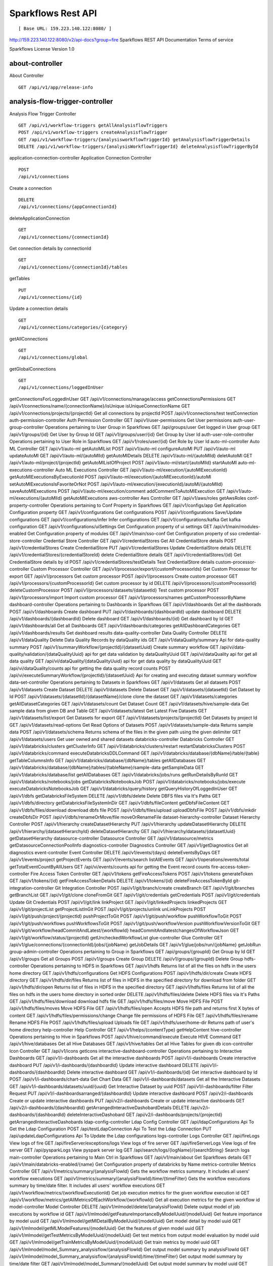 
Sparkflows Rest API
=========

::

[ Base URL: 159.223.140.122:8080/ ]
http://159.223.140.122:8080/v2/api-docs?group=fire
Sparkflows REST API Documentation
Terms of service


Sparkflows License Version 1.0

about-controller
++++++

About Controller

::

    GET /api/v1/app/release-info
    
analysis-flow-trigger-controller
+++++++++

Analysis Flow Trigger Controller

::

    GET /api/v1/workflow-triggers getAllAnalysisflowTriggers  
    POST /api/v1/workflow-triggers createAnalysisflowTrigger  
    GET /api/v1/workflow-triggers/{analysisworkflowTriggerId} getAnalysisflowTriggerDetails
    DELETE /api/v1/workflow-triggers/{analysisWorkflowTriggerId} deleteAnalysisflowTriggerById
    

application-connection-controller
Application Connection Controller
::
  
    POST
    /api/v1/connections
    
Create a connection
::

    DELETE
    /api/v1/connections/{appConnectionId}

deleteApplicationConnection
::
  
    GET
    /api/v1/connections/{connectionId}
    
Get connection details by connectionId
::

    GET
    /api/v1/connections/{connectionId}/tables

getTables
::

    PUT
    /api/v1/connections/{id}
    
Update a connection details
::

    GET
    /api/v1/connections/categories/{category}
    
getAllConnections
::
    
    GET
    /api/v1/connections/global
    
getGlobalConnections
::

    GET
    /api/v1/connections/loggedInUser
getConnectionsForLoggedInUser
GET
/api/v1/connections/manage/access
getConnectionsPermissions
GET
/api/v1/connections/name/{connectionName}/isUnique
isUniqueConnectionName
GET
/api/v1/connections/projects/{projectId}
Get all connections by projectId
POST
/api/v1/connections/test
testConnection
auth-permission-controller
Auth Permission Controller
GET
/api/v1/user-permissions
Get User permissions
auth-user-group-controller
Operations pertaining to User Group in Sparkflows
GET
/api/groups/user
Get logged in User group
GET
/api/v1/groups/{id}
Get User by Group Id
GET
/api/v1/groups/user/{id}
Get Group by User Id
auth-user-role-controller
Operations pertaining to User Role in Sparkflows
GET
/api/v1/roles/user/{id}
Get Role by User Id
auto-ml-controller
Auto ML Controller
GET
/api/v1/auto-ml
getAutoMlList
POST
/api/v1/auto-ml
configureAutoMl
PUT
/api/v1/auto-ml
updateAutoMl
GET
/api/v1/auto-ml/{autoMlId}
getAutoMlDetails
DELETE
/api/v1/auto-ml/{autoMlId}
deletAutoMl
GET
/api/v1/auto-ml/project/{projectId}
getAutoMlListOfProject
POST
/api/v1/auto-ml/start/{autoMlId}
startAutoMl
auto-ml-executions-controller
Auto ML Executions Controller
GET
/api/v1/auto-ml/execution/{autoMlExecutionId}
getAutoMlExecutionsByExecutionId
POST
/api/v1/auto-ml/execution/{autoMlExecutionId}/autoMl
setAutoMlExecutionsIsFavoriteOrNot
POST
/api/v1/auto-ml/execution/{executionId}/autoMl/{autoMlId}
saveAutoMlExecutions
POST
/api/v1/auto-ml/execution/comment
addCommentToAutoMlExecution
GET
/api/v1/auto-ml/executions/{autoMlId}
getAutoMlExecutions
aws-controller
Aws Controller
GET
/api/v1/aws/roles
getAwsRoles
conf-property-controller
Operations pertaining to Conf Property in Sparkflows
GET
/api/v1/configs/app
Get Application Configuration property
GET
/api/v1/configurations
Get configurations
POST
/api/v1/configurations
Save/Update configurations
GET
/api/v1/configurations/infer
Infer configurations
GET
/api/v1/configurations/kafka
Get kafka configuration
GET
/api/v1/configurations/uiSettings
Get Configuration property of ui settings
GET
/api/v1/main/modules-enabled
Get Configuration property of modules
GET
/api/v1/main/sso-conf
Get Configuration property of sso
credential-store-controller
Credential Store Controller
GET
/api/v1/credentialStores
Get All CredentialStore details
POST
/api/v1/credentialStores
Create CredentialStore
PUT
/api/v1/credentialStores
Update CredentialStore details
DELETE
/api/v1/credentialStores/{credentialStoreId}
delete CredentialStore details
GET
/api/v1/credentialStores/{id}
Get CredentialStore details by id
POST
/api/v1/credentialStores/testDetails
Test CredentialStore details
custom-processor-controller
Custom Processor Controller
GET
/api/v1/processor/export/{customProcessorIds}
Get Custom Processor for export
GET
/api/v1/processors
Get custom processor
POST
/api/v1/processors
Create custom processor
GET
/api/v1/processors/{customProcessorId}
Get custom processor by id
DELETE
/api/v1/processors/{customProcessorId}
deleteCustomProcessor
POST
/api/v1/processors/datasets/{datasetId}
Test custom processor
POST
/api/v1/processors/import
Import custom processor
GET
/api/v1/processors/names
getCustomProcessorByName
dashboard-controller
Operations pertaining to Dashboards in Sparkflows
GET
/api/v1/dashboards
Get all the dashborads
POST
/api/v1/dashboards
Create dashboard
PUT
/api/v1/dashboards/{dashboardId}
update dashboard
DELETE
/api/v1/dashboards/{dashboardId}
Delete dashboard
GET
/api/v1/dashboards/{id}
Get dashboard by Id
GET
/api/v1/dashboards/all
Get all Dashboards
GET
/api/v1/dashboards/categories
getAllDashboardCategories
GET
/api/v1/dashboards/results
Get dashboard results
data-quality-controller
Data Quality Controller
DELETE
/api/v1/dataQuality
Delete Data Quality Records by dataQuality ids
GET
/api/v1/dataQuality/summary
Api for data-quality summary
POST
/api/v1/summaryWorkflow/{projectId}/{datasetUuid}
Create summary workflow
GET
/api/vi/data-quality/validation/{dataQualityUuid}
api for get data validation by dataQualityUuid
GET
/api/vi/dataQuality
api for get all data quality
GET
/api/vi/dataQuality/{dataQualityUuid}
api for get data quality by dataQualityUuid
GET
/api/vi/dataQuality/counts
api for getting the data quality record counts
POST
/api/vi/executeSummaryWorkflow/{projectId}/{datasetUuid}
Api for creating and executing dataset summary workflow
data-set-controller
Operations pertaining to Datasets in Sparkflows
GET
/api/v1/datasets
Get all datasets
POST
/api/v1/datasets
Create Dataset
DELETE
/api/v1/datasets
Delete Dataset
GET
/api/v1/datasets/{datasetId}
Get Dataset by Id
POST
/api/v1/datasets/{datasetId}/{datasetName}/clone
clone the dataset
GET
/api/v1/datasets/categories
getAllDatasetCategories
GET
/api/v1/datasets/count
Get Dataset Count
GET
/api/v1/datasets/hive/sample-data
Get sample data from given DB and Table
GET
/api/v1/datasets/latest
Get Latest Five Datasets
GET
/api/v1/datasets/list/export
Get Datasets for export
GET
/api/v1/datasets/projects/{projectId}
Get Datasets by project Id
GET
/api/v1/datasets/read-options
Get Read Options of Datasets
POST
/api/v1/datasets/sample-data
Returns sample data
POST
/api/v1/datasets/schema
Returns schema of the files in the given path using the given delimiter
GET
/api/v1/datasets/users
Get user owned and shared datasets
databricks-controller
Databricks Controller
GET
/api/v1/databricks/clusters
getClusterInfo
GET
/api/v1/databricks/clusters/restart
restartDatabricksClusters
POST
/api/v1/databricks/command
executeDatabricksDDLCommand
GET
/api/v1/databricks/database/{dbName}/table/{table}
getTableColumnsInfo
GET
/api/v1/databricks/database/{dbName}/tables
getAllDatabases
GET
/api/v1/databricks/database/{dbName}/tables/{tableName}/sample-data
getSampleData
GET
/api/v1/databricks/database/list
getAllDatabases
GET
/api/v1/databricks/jobs/runs
getRunDetailsByRunId
GET
/api/v1/databricks/notebooks/jobs
getDatabricksNotebooksJob
POST
/api/v1/databricks/notebooks/jobs/execute
executeDatabricksNotebooksJob
GET
/api/v1/databricks/query/history
getQueryHistoryOfLoggedInUser
GET
/api/v1/dbfs
getDatabricksFileSystem
DELETE
/api/v1/dbfs/delete
Delete DBFS files via It's Paths
GET
/api/v1/dbfs/directory
getDatabricksFileSystemInDir
GET
/api/v1/dbfs/fileContent
getDbfsFileContent
GET
/api/v1/dbfs/files/download
download dbfs file
POST
/api/v1/dbfs/files/upload
uploadDbfsFile
POST
/api/v1/dbfs/mkdir
createDbfsDir
POST
/api/v1/dbfs/renameOrMove/file
moveOrRenameFile
dataset-hierarchy-controller
Dataset Hierarchy Controller
POST
/api/v1/hierarchy
createDatasetHierarchy
PUT
/api/v1/hierarchy
updateDatasetHierarchy
DELETE
/api/v1/hierarchy/{datasetHierarchyId}
deleteDatasetHierarchy
GET
/api/v1/hierarchy/datasets/{datasetUuid}
getDatasetHierarchy
datasource-controller
Datasource Controller
GET
/api/v1/datasource/metrics
getDatasourceConnectionPoolInfo
diagnostics-controller
Diagnostics Controller
GET
/api/v1/getDiagnostics
Get all diagnostics
event-controller
Event Controller
DELETE
/api/v1/events/{days}
deleteEventsByDays
GET
/api/v1/events/project
getProjectEvents
GET
/api/v1/events/search
listAllEvents
GET
/api/v1/operations/events/total
getTotalEventCountByAllUsers
GET
/api/vi/events/counts
api for getting the Event record counts
fire-access-token-controller
Fire Access Token Controller
GET
/api/v1/tokens
getFireAccessTokens
POST
/api/v1/tokens
generateToken
GET
/api/v1/tokens/{id}
getFireAccessTokenDetails
DELETE
/api/v1/tokens/{id}
deleteFireAccessTokenById
git-integration-controller
Git Integration Controller
POST
/api/v1/git/branch/create
createBranch
GET
/api/v1/git/branches
getBranchList
GET
/api/v1/git/clone
cloneFromGit
GET
/api/v1/git/credentials
getCredentials
POST
/api/v1/git/credentials
Update Git Credentials
POST
/api/v1/git/link
linkProject
GET
/api/v1/git/linkedProjects
linkedProjects
GET
/api/v1/git/projectList
getProjectListInGit
POST
/api/v1/git/projects/unlink
unLinkProjects
POST
/api/v1/git/push/project/{projectId}
pushProjectToGit
POST
/api/v1/git/push/workflow
pushWorkflowToGit
POST
/api/v1/git/push/workflows
pushWorkflowsToGit
POST
/api/v1/git/push/workflowVersion
pushWorkflowVersionToGit
GET
/api/v1/git/workflow/headCommitAndLatest/{workflowId}
headCommitAndlatestchangesOfWorkflowJson
GET
/api/v1/git/workflow/status/{projectId}
getUncheckedWorkflowList
glue-controller
Glue Controller
GET
/api/v1/glue/connections/{connectionId}/jobs/{jobName}
getJobDetails
GET
/api/v1/glue/jobs/run/{jobName}
getJobRun
group-admin-controller
Operations pertaining to Group in Sparkflows
GET
/api/groups/{groupId}
Get Group by Id
GET
/api/v1/groups
Get all Groups
POST
/api/v1/groups
Create Group
DELETE
/api/v1/groups/{groupId}
Delete Group
hdfs-controller
Operations pertaining to HDFS in Sparkflows
GET
/api/v1/hdfs
Returns list of all the files on hdfs in the users home directory
GET
/api/v1/hdfs/configurations
Get HDFS Configurations
POST
/api/v1/hdfs/dir/create
Create HDFS directory
GET
/api/v1/hdfs/dir/files
Returns list of files in HDFS in the specified directory for download from folder
GET
/api/v1/hdfs/dir/open
Returns list of files in HDFS in the specified directory
GET
/api/v1/hdfs/files
Returns list of all the files on hdfs in the users home directory in sorted order
DELETE
/api/v1/hdfs/files/delete
Delete HDFS files via It's Paths
GET
/api/v1/hdfs/files/download
download hdfs file
GET
/api/v1/hdfs/files/move
Move HDFS File
POST
/api/v1/hdfs/files/moves
Move HDFS File
GET
/api/v1/hdfs/files/open
Accepts HDFS file path and returns first X bytes of content
GET
/api/v1/hdfs/files/permissions/change
Change file permissions of HDFS File
GET
/api/v1/hdfs/files/rename
Rename HDFS File
POST
/api/v1/hdfs/files/upload
Uploads file
GET
/api/v1/hdfs/user/home-dir
Returns path of user's home directory
help-controller
Help Controller
GET
/api/v1/helps/{contentType}
getHelpContent
hive-controller
Operations pertaining to Hive in Sparkflows
POST
/api/v1/hive/command/execute
Execute HIVE Command
GET
/api/v1/hive/databases
Get all Hive Databases
GET
/api/v1/hive/tables
Get all Hive Tables for given db
icon-controller
Icon Controller
GET
/api/v1/icons
getIcons
interactive-dashboard-controller
Operations pertaining to Interactive Dashboards
GET
/api/v1/i-dashboards
Get all the interactive dashboards
POST
/api/v1/i-dashboards
Create interactive dashboard
PUT
/api/v1/i-dashboards/{dashboardId}
Update interactive dashboard
DELETE
/api/v1/i-dashboards/{dashboardId}
Delete interactive dashboard
GET
/api/v1/i-dashboards/{id}
Get interactive dashboard by Id
POST
/api/v1/i-dashboards/chart-data
Get Chart Data
GET
/api/v1/i-dashboards/datasets
Get all the Interactive Datasets
GET
/api/v1/i-dashboards/datasets/uuid/{uuid}
Get Interactive Dataset by uuid
POST
/api/v1/i-dashboards/filter
Filter Request
PUT
/api/v1/i-dashboardsarranged/{dashboardId}
Update interactive dashboard
POST
/api/v2/i-dashboards
Create or update interactive dashboards
PUT
/api/v2/i-dashboards
Create or update interactive dashboards
GET
/api/v2/i-dashboards/{dashboardId}
getArrangedInteractiveDashobardDetails
DELETE
/api/v2/i-dashboards/{dashboardId}
deleteInteractiveDashobard
GET
/api/v2/i-dashboards/projects/{projectId}
getArrangedInteractiveDashobards
ldap-config-controller
Ldap Config Controller
GET
/api/ldapConfigurations
Api To Get the Ldap Configuration
POST
/api/testLdapConnection
Api To Test the Ldap Connection
PUT
/api/updateLdapConfigurations
Api To Update the Ldap configurations
logs-controller
Logs Controller
GET
/api/fireLogs
View logs of fire
GET
/api/fireServer/exceptions/logs
View logs of fire server
GET
/api/fireServerLogs
View logs of fire server
GET
/api/pysparkLogs
View pyspark server log
GET
/api/search/logs/{logName}/{searchString}
Search logs
main-controller
Operations pertaining to Main Ctrl in Sparkflows
GET
/api/v1/main/about
Get Sparkflows details
GET
/api/v1/main/databricks-enabled/{name}
Get Configuration property of databricks by Name
metrics-controller
Metrics Controller
GET
/api/v1/metrics/summary/{analysisFlowId}
Gets the workflow metrics summary. It includes all users' workflow executions
GET
/api/v1/metrics/summary/{analysisFlowId}/time/{timeFilter}
Gets the workflow executions summary by time/date filter. It includes all users' workflow executions
GET
/api/v1/workflow/metrics/{workflowExecutionId}
Get job execution metrics for the given workflow execution id
GET
/api/v1/workflow/metrics/getAllMetricsOfEachWorkflow/{workflowId}
Get all execution metrics for the given workflow id
model-controller
Model Controller
DELETE
/api/v1/mlmodel/delete/{analysisFlowId}
Delete output model of job executions by workflow id
GET
/api/v1/mlmodel/getFeatureImportanceByModelUuid/{modelUuid}
Get feature importance by model uuid
GET
/api/v1/mlmodel/getMlDetailByModelUuid/{modelUuid}
Get model detail by model uuid
GET
/api/v1/mlmodel/getMLModelFeatures/{modelUuid}
Get the features of given model uuid
GET
/api/v1/mlmodel/getTestMetricsByModelUuid/{modelUuid}
Get test metrics from output model evaluation by model uuid
GET
/api/v1/mlmodel/getTrainMetricsByModelUuid/{modelUuid}
Get train metrics by model uuid
GET
/api/v1/mlmodel/model_Summary_analysisflow/{analysisFlowId}
Get output model summary by analysisFlowId
GET
/api/v1/mlmodel/model_Summary_analysisflow/{analysisFlowId}/time/{timeFilter}
Get output model summary by time/date filter
GET
/api/v1/mlmodel/model_Summary/{modelUuid}
Get output model summary by model uuid
GET
/api/v1/mlmodel/outputModel
Get all output model
GET
/api/v1/mlmodel/outputModel/{analysisflowExecutionId}
Get output model of job executions
GET
/api/v1/mlmodel/outputModel/{modelId}/download/{fileType}
zipDownload
GET
/api/v1/mlmodel/outputModelByAnalysisFlowId/{analysisFlowId}
Get all output model of job executions by workflow id
GET
/api/v1/mlmodel/outputModelByApplicationId/{applicationId}
Get output model of job executions by application id
GET
/api/v1/mlmodel/outputModelByModelUuid/{modelUuid}
Get output model by model uuid
GET
/api/v1/mlmodel/OutputModelEvaluationByModelUuid/{modelUuid}
Get output model evaluation by model uuid
GET
/api/v1/mlmodel/OutputModels
Get output model list
GET
/api/v1/mlmodel/OutputModels/fileInfo
getFileInfo
GET
/api/v1/mlmodel/OutputModelsById/{modelId}
Get output model list by id
GET
/api/v1/mlmodel/summary
Gets the model executions summary
POST
/api/v1/mlmodel/updateModel/{modelId}
Update model
node-controller
Operations pertaining to processors in Sparkflows
operations-controller
Operations Controller
pipeline-controller
Operations pertaining to Pipeline in Fire
pipeline-execute-controller
Pipeline Execute Controller
pipeline-node-controller
Pipeline Node Controller
pipeline-scheduler-controller
Pipeline Scheduler Controller
project-controller
Project Controller
project-discussion-controller
Project Discussion Controller
GET
/api/v1/getProjectDiscussions/{projectId}
Get All Project Discussions By ProjectId
POST
/api/v1/projectDiscussion
Create Discussion For Project
DELETE
/api/v1/projectDiscussion/{discussionId}
Delete discussion from Project
project-overview-controller
Project Overview Controller
GET
/api/v1/projectOverview/counts/{projectId}
getProjectElementInfo
project-permission-controller
Project Permission Controller
GET
/api/v1/groups/projects/{projectId}
getGroupByprojectId
POST
/api/v1/project-permissions
saveShareProjectInfo
GET
/api/v1/project-permissions/{projectPermissionId}
Get project-permission details by id
DELETE
/api/v1/project-permissions/{projectPermissionId}
deleteProjectPermission
GET
/api/v1/project-permissions/projects/{projectId}
Get project permissions by projectId
GET
/api/v1/project-permissions/projects/{projectId}/groups/{groupId}
getProjectPerByProjectIdAndGroupId
properties-controller
Properties Controller
GET
/api/v1/user/swagger/enabled
getSwaggerStatus
POST
/api/v1/user/swagger/status/{enableSwagger}
setSwaggerStatus
recommendation-controller
Recommendation Controller
GET
/api/v1/recommendations/nodes
Gets recommended node mapping list
GET
/api/v1/recommendations/nodes/refresh
Refresh node mapping list
role-admin-controller
Operations pertaining to Role in Sparkflows
GET
/api/v1/permissions
Get all Permissions
GET
/api/v1/role-permissions/roles/{id}
Get Role Permissions by Role Id
GET
/api/v1/role-permissons/roles/{id}
Get Role Permissions by Role Id
GET
/api/v1/roles
Get user Roles
POST
/api/v1/roles
Create Role
GET
/api/v1/roles/{id}
Get Role Name by Id
DELETE
/api/v1/roles/{id}
Delete Role by Role Name
run-time-statistics-controller
Run Time Statistics Controller
GET
/api/v1/runTimeStatistics
Get Run time statistics
s-3-controller
Operations pertaining to S3 bucket in Sparkflows
GET
/api/v1/aws-s3/directory/create
Create directory in s3
DELETE
/api/v1/aws-s3/file
Delete file from s3
GET
/api/v1/aws-s3/file/rename
Rename folder/file of s3
DELETE
/api/v1/aws-s3/folder
Delete folder from s3
GET
/api/v1/aws/home-dir
Returns value of aws home directory
GET
/api/v1/s3-buckets/aws-config-available
return true or false to make it sure that aws s3 is configured at aws cli level
GET
/api/v1/s3-buckets/configs
Returns list of buckets in S3 by reading access key and secret key from configuration
GET
/api/v1/s3-buckets/fileContent
Returns content of a file of s3
GET
/api/v1/s3-buckets/name/{bucketName}
Returns list of files in S3 bucket directory
POST
/api/v1/s3-buckets/uploadFile
Upload file to s3
search-controller
Controller for searching workflows, datasets and dashboard by name
GET
/api/v1/search/{searchType}/{searchItem}
Search workflows, dataset and dashboard by name.
snowflake-controller
Snowflake Controller
POST
/api/v1/snowflake/command
executeSnowflakeDDLCommand
GET
/api/v1/snowflake/database/{dbName}/table/{table}
getTableColumnsInfo
GET
/api/v1/snowflake/database/{dbName}/tables
getDatabaseTables
GET
/api/v1/snowflake/database/{dbName}/tables/{tableName}/sample-data
getSampleData
GET
/api/v1/snowflake/database/list
get snowflake database list
GET
/api/v1/snowflake/schema/{dbName}/list
getAllSchema
GET
/api/v1/snowflake/warehouse/list
getAllWarehouse
user-admin-controller
Operations pertaining to Admin in Sparkflows
GET
/api/users/ldap/{username}
Add LDAP user
GET
/api/v1/configurations/ldap/enable
Get LDAP configuration
PUT
/api/v1/user/currentConnection/{connectionId}
set the user current connection
PUT
/api/v1/user/currentProject/{projectId}
set the user current project
GET
/api/v1/user/isAdmin/isSuperuser
Check user is admin/ superuser
GET
/api/v1/users
Get list of Users
POST
/api/v1/users
Create User
PUT
/api/v1/users
Update User
GET
/api/v1/users/{id}
Get user by user Id
DELETE
/api/v1/users/{id}
Delete User by user id
GET
/api/v1/users/{name}/validate
Validates user Name
GET
/api/v1/users/basicInfo
Get list of Users
GET
/api/v1/users/configurations
Get Configurations
GET
/api/v1/users/password/change
change password
POST
/api/v1/users/password/verify
verifies password
PUT
/api/v1/users/profile
update user basic profile (firstName, LastName, and email only
GET
/api/v1/users/UsageStatistics
Get Usage Statistics
GET
/api/v1/users/user-info
Get current logged-In User
web-app-controller
Web App Controller
GET
/api/v1/webApps
getWebApps
POST
/api/v1/webApps
createWebApp
PUT
/api/v1/webApps
updateWebApp
POST
/api/v1/webApps/{uuid}/userInputs
saveInput
GET
/api/v1/webApps/{webAppId}
getWebAppDetails
PUT
/api/v1/webApps/{webAppId}
changeWebAppStatus
DELETE
/api/v1/webApps/{webAppId}
deleteWebApp
GET
/api/v1/webApps/{webAppId}/by/condition
getWebAppDetailsByCondition
POST
/api/v1/webApps/{webAppId}/generateUuid
Generate uuid of app
POST
/api/v1/webApps/{webAppId}/nextStage
getNextStage
POST
/api/v1/webApps/{webAppId}/saveUuid
Save uuid of app
GET
/api/v1/webApps/{webAppId}/stage
getWebAppStageDetails
POST
/api/v1/webApps/{webAppId}/stage
addWebAppStage
DELETE
/api/v1/webApps/{webAppId}/stage/{stageId}
deleteWebAppStage
POST
/api/v1/webApps/{webAppId}/stage/details
addWebAppStageDetails
POST
/api/v1/webApps/browseFile/uuidExists
Webapp exists with uuid present in browse json file
POST
/api/v1/webApps/dbfs/upload/file
uploadFile
GET
/api/v1/webApps/execution/{executionId}
getWebappExecutionById
POST
/api/v1/webApps/import
Import analytic app
GET
/api/v1/webApps/polls/{uuid}/userInputs
pollUserInput
DELETE
/api/v1/webApps/project/{projectId}
deleteAllWebappsByProjectId
POST
/api/v1/webApps/showHideApps
show hide apps
PUT
/api/v1/webApps/stage
updateStage
POST
/api/v1/webApps/updateWfParameters/{wfId}
updateWfParameters
POST
/api/v1/webApps/upgrade
Upgrade analytic app
GET
/api/v1/webApps/uuidExists
does same uuid of app exists in project
web-app-version-controller
Web App Version Controller
GET
/api/v1/webappVersions/{webVersionId}
getWebAppDetailsByWebVersionId
GET
/api/v1/webappVersions/webApps/{webAppId}
getWebAppVersionsByWebAppId
wizard-controller
Operations pertaining to wizard in Fire
GET
/api/v1/wizards/actions
Returns actions
POST
/api/v1/wizards/convert-workflow
Convert WizardWorkflow to Workflow
GET
/api/v1/wizards/queries
Returns queries
GET
/api/v1/wizards/sections
Returns sections
POST
/api/v1/wizards/workflow/create
Create Workflow from workflow-wizard
workflow-controller
Operations allow interacting with workflows in Sparkflows
GET
/api/v1/apps/example-datasets-and-workflows/load
load Example datasets and workflows of Applications
GET
/api/v1/getAllCleaningWorkflows/{datasetUuid}
Get all cleaning workflows
GET
/api/v1/ibm-file
writes all the workflows to IBM file
POST
/api/v1/nodes/{nodeId}/schema/input
Retrieve schema of a node
POST
/api/v1/nodes/{nodeId}/schema/output
retrieve output schema of a node
DELETE
/api/v1/workflow/trash
Move selected workflow to trash
DELETE
/api/v1/workflow/trash/{workflowId}
Move workflow to trash
GET
/api/v1/workflows
Get all the workflows for a given project in desc order with detailed information'
POST
/api/v1/workflows
create a workflow
PUT
/api/v1/workflows
update a workflow
GET
/api/v1/workflows/{id}
Get workflow details by id
DELETE
/api/v1/workflows/{workflowId}
delete the workflow
POST
/api/v1/workflows/{workflowId}/{workflowName}/clone
clone the workflow
GET
/api/v1/workflows/{workflowId}/copy
Api for copying the workflow
GET
/api/v1/workflows/{workflowId}/lock
lock the workflow
GET
/api/v1/workflows/{workflowId}/unlock
Unlock the workflow
PUT
/api/v1/workflows/{workflowId}/uuid/{uuid}
updateUuid
GET
/api/v1/workflows/all
Get all workflows
POST
/api/v1/workflows/beautify
Beautify workflow
GET
/api/v1/workflows/count
Get Workflow Count
GET
/api/v1/workflows/dashboard
Get all the workflows of a project in desc order with basic information'
DELETE
/api/v1/workflows/emptyTrash
empty wfs from trash
GET
/api/v1/workflows/execution-enable
Get the value of execute enabled value of Configurations
GET
/api/v1/workflows/export/{id}
Get workflow content to export
POST
/api/v1/workflows/generatePysparkCode
Generate Pyspark Code
GET
/api/v1/workflows/latest
Get Latest WorkFlows
GET
/api/v1/workflows/list/export
Get Workflows for export
GET
/api/v1/workflows/name/{name}
Get workflow by Name
POST
/api/v1/workflows/nodes/{nodeId}/execute
Execute workflow's node
GET
/api/v1/workflows/nodes/state/inconsistent
Return the list of nodes that are in an inconsistent state - mainly with regard to schema
PUT
/api/v1/workflows/restore
Restore selected trashed wfs'
PUT
/api/v1/workflows/restore/{workflowId}
Restore trashed wfs'
GET
/api/v1/workflows/trashed
Get trashed workflows for a given project in desc order with detailed information'
GET
/api/v1/workflows/users/logged-in
Get workflows owned and shared with logged-in user
GET
/api/v1/workflows/uuid/{uuid}
Get workflow by uuid
POST
/api/v1/workflows/validateCode
Api for syntax checking of pyspark code
GET
/api/v1/workflows/versions
Retrieve the workflow versions
GET
/api/v1/workflows/wfName/{id}
Get workflow name by id
GET
/api/v1/workflows/workflowExecutions/{jobId}
Get workflow using jobId
workflow-execute-controller
Operations allow execution with workflows
GET
/api/v1/execute/access/{workflowId}
checkWorkflowExecuteAccessForWebApp
POST
/api/v1/lib-jars
Returns the list of jar files under the fire-user-lib directory
GET
/api/v1/spark-configs
Returns the Spark Configuration for the username
POST
/api/v1/spark-job/messages
Consume the message sent from YarnRestWorkflowContext
POST
/api/v1/workflow-execution/{workflowExecutionId}/kill
Kills the execution of workflow
POST
/api/v1/workflow-execution/{workflowExecutionId}/stop
Stops the execution of workflow
POST
/api/v1/workflow-executions/kill
Kills the execution of workflow
POST
/api/v1/workflow-executions/stop
Stops workflow executions
POST
/api/v1/workflow/execute
Executes the workflow
workflow-executions-controller
Workflow Executions Controller
GET
/api/v1/cleaning-workflow-execution/{datasetUuid}
Get all Cleaning Workflow Execution
GET
/api/v1/last/workflow-execution/{workflowId}
Get last execution of workflow
GET
/api/v1/refreshTop10DatabricksJobStaus
Refresh top 10 databricks executions status
GET
/api/v1/summary-workflow-execution/{datasetUuid}
Get all Summary Workflow Execution
GET
/api/v1/update-status-workflow-execution/{wfeId}
Update status of Workflow Execution
GET
/api/v1/workflow-executions
Gets the workflow executions - Status - 0: RUNNING, 1 : STOPPED, 2 : COMPLETED, 3 : FAILED, 4: STARTING, 5: STOP, 6: KILLED, 7: STOPPING, 8: TIMEOUT, 9: PENDING, 10: SKIPPED
DELETE
/api/v1/workflow-executions
Delete Selected Workflow Executions
GET
/api/v1/workflow-executions/{parentExecutionId}
Get the nested workflow execution list
GET
/api/v1/workflow-executions/{workflowExecutionId}/logs/view
View logs for the workflow execution
GET
/api/v1/workflow-executions/{workflowExecutionId}/status
Get status by Workflow Execution Id
DELETE
/api/v1/workflow-executions/application/{applicationId}/days/{days}
Delete older Workflow Executions of application
GET
/api/v1/workflow-executions/application/count
Get Aplications' Workflow Execution count - Status - 0: RUNNING, 1 : STOPPED, 2 : COMPLETED, 3 : FAILED, 4: STARTING, 5: STOP, 6: KILLED
GET
/api/v1/workflow-executions/applications/{applicationId}/environments
Get Workflow environment list
GET
/api/v1/workflow-executions/applications/{applicationId}/jobs/{jobId}
Get Job details
GET
/api/v1/workflow-executions/applications/{applicationId}/stages
Get Workflow execution stage list
GET
/api/v1/workflow-executions/applications/{applicationId}/stages/jobs/{jobId}
Get Workflow execution stage details
GET
/api/v1/workflow-executions/count
Get Workflow Execution count - Status - 0: RUNNING, 1 : STOPPED, 2 : COMPLETED, 3 : FAILED, 4: STARTING, 5: STOP, 6: KILLED
DELETE
/api/v1/workflow-executions/days/{days}
Delete Workflow Executions by days
GET
/api/v1/workflow-executions/executors/applications/{applicationId}
Get Workflow executer list
GET
/api/v1/workflow-executions/jobs/applications/{applicationId}
Get Workflow execution job list
GET
/api/v1/workflow-executions/latest
Gets latest five workflow executions
GET
/api/v1/workflow-executions/projects/{projectId}
Gets latest five workflow executions of a project
GET
/api/v1/workflow-executions/status/{status}
Gets the status of Workflow Execution
GET
/api/v1/workflow-executions/summary
Gets the workflow executions summary. It includes all users' workflow executions
GET
/api/v1/workflow-executions/summary/all
API to get summary by date, status and duration
GET
/api/v1/workflow-executions/summary/date
API to get execution summary by date
GET
/api/v1/workflow-executions/tasks/count
Get Executed Task Count
POST
/api/v1/workflow-executions/update-status
Update status of selected Workflow Executions
GET
/api/v1/workflow-executions/workflows/{workflowId}
Lists the workflow executions for a given workflow
GET
/api/v1/workflowExecution/{workflowExecutionId}
Get Workflow Execution by workflowExecutionId
GET
/api/v1/worklow-executions/applications/{applicationId}/workflow-sqls
Get Workflow sql list
workflow-executions-result-controller
Operations allow accessing workflow execution results in Sparkflows
GET
/api/v1/execution-results/workflow-executions/{analysisFlowExecutionId}/resultType/{type}
View the workflow execution result
GET
/api/v1/execution-results/workflows/{workflowId}/nodes/{nodeId}/latest
View the latest execution result of workflow
workflow-scheduler-controller
Analysis Flow Scheduler in Sparkflows
POST
/api/v1/workflow-schedules
Schedule new Workflow
GET
/api/v1/workflow-schedules-list/{workflowId}
Get workflow Schedules list by workflow id
DELETE
/api/v1/workflow-schedules/{id}
Delete scheduled Workflow
GET
/api/v1/workflow-schedules/{workflow-scheduleId}
getWorklowScheduleDetails
GET
/api/v1/workflow-schedules/projects/{projectId}/workflows/{workflowId}
Get list of all Workflows Scheduled respect to project
yarn-controller
Yarn Controller
GET
/api/v1/viewYarnApplication/{applicationId}
View YARN application
GET
/api/v1/yarn/applicationList
Get YARN Jobs
Models

